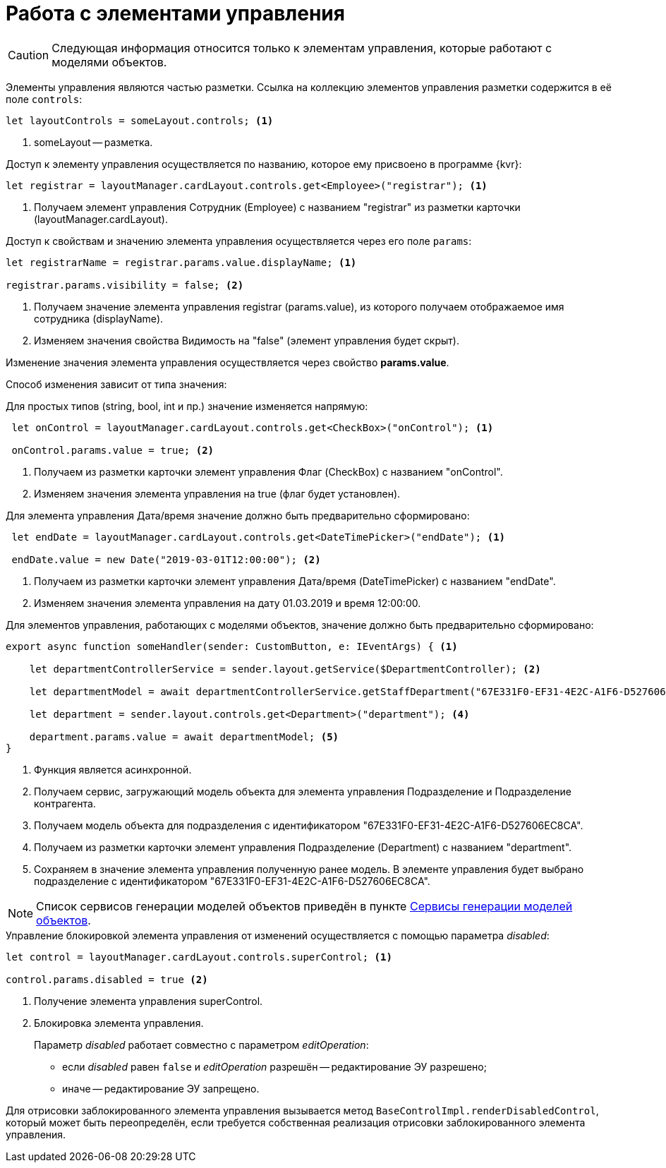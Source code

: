 = Работа с элементами управления

CAUTION: Следующая информация относится только к элементам управления, которые работают с моделями объектов.

Элементы управления являются частью разметки. Ссылка на коллекцию элементов управления разметки содержится в её поле `controls`:

[source,typescript]
----
let layoutControls = someLayout.controls; <.>
----
<.> someLayout -- разметка.

.Доступ к элементу управления осуществляется по названию, которое ему присвоено в программе {kvr}:
[source,typescript]
----
let registrar = layoutManager.cardLayout.controls.get<Employee>("registrar"); <.>
----
<.> Получаем элемент управления Сотрудник (Employee) с названием "registrar" из разметки карточки (layoutManager.cardLayout).

.Доступ к свойствам и значению элемента управления осуществляется через его поле `params`:
[source,typescript]
----
let registrarName = registrar.params.value.displayName; <.>

registrar.params.visibility = false; <.>
----
<.> Получаем значение элемента управления registrar (params.value), из которого получаем отображаемое имя сотрудника (displayName).
<.> Изменяем значения свойства Видимость на "false" (элемент управления будет скрыт).

Изменение значения элемента управления осуществляется через свойство *params.value*.

Способ изменения зависит от типа значения:

.Для простых типов (string, bool, int и пр.) значение изменяется напрямую:

[source,typescript]
----
 let onControl = layoutManager.cardLayout.controls.get<CheckBox>("onControl"); <.>

 onControl.params.value = true; <.>
----
<.> Получаем из разметки карточки элемент управления Флаг (CheckBox) с названием "onControl".
<.> Изменяем значения элемента управления на true (флаг будет установлен).

.Для элемента управления Дата/время значение должно быть предварительно сформировано:
[source,typescript]
----
 let endDate = layoutManager.cardLayout.controls.get<DateTimePicker>("endDate"); <.>

 endDate.value = new Date("2019-03-01T12:00:00"); <.>
----
<.> Получаем из разметки карточки элемент управления Дата/время (DateTimePicker) с названием "endDate".
<.> Изменяем значения элемента управления на дату 01.03.2019 и время 12:00:00.

.Для элементов управления, работающих с моделями объектов, значение должно быть предварительно сформировано:
[source,typescript]
----
export async function someHandler(sender: CustomButton, e: IEventArgs) { <.>

    let departmentControllerService = sender.layout.getService($DepartmentController); <.>

    let departmentModel = await departmentControllerService.getStaffDepartment("67E331F0-EF31-4E2C-A1F6-D527606EC8CA"); <.>

    let department = sender.layout.controls.get<Department>("department"); <.>

    department.params.value = await departmentModel; <.>
}
----
<.> Функция является асинхронной.
<.> Получаем сервис, загружающий модель объекта для элемента управления Подразделение и Подразделение контрагента.
<.> Получаем модель объекта для подразделения с идентификатором "67E331F0-EF31-4E2C-A1F6-D527606EC8CA".
<.> Получаем из разметки карточки элемент управления Подразделение (Department) с названием "department".
<.> Сохраняем в значение элемента управления полученную ранее модель. В элементе управления будет выбрано подразделение с идентификатором "67E331F0-EF31-4E2C-A1F6-D527606EC8CA".

NOTE: Список сервисов генерации моделей объектов приведён в пункте xref:object-model-get-services.adoc[Сервисы генерации моделей объектов].

.Управление блокировкой элемента управления от изменений осуществляется с помощью параметра _disabled_:
[source,typescript]
----
let control = layoutManager.cardLayout.controls.superControl; <.>

control.params.disabled = true <.>
----
<.> Получение элемента управления superControl.
<.> Блокировка элемента управления.
+
Параметр _disabled_ работает совместно с параметром _editOperation_:
+
* если _disabled_ равен `false` и _editOperation_ разрешён -- редактирование ЭУ разрешено;
* иначе -- редактирование ЭУ запрещено.

Для отрисовки заблокированного элемента управления вызывается метод `BaseControlImpl.renderDisabledControl`, который может быть переопределён, если требуется собственная реализация отрисовки заблокированного элемента управления.

